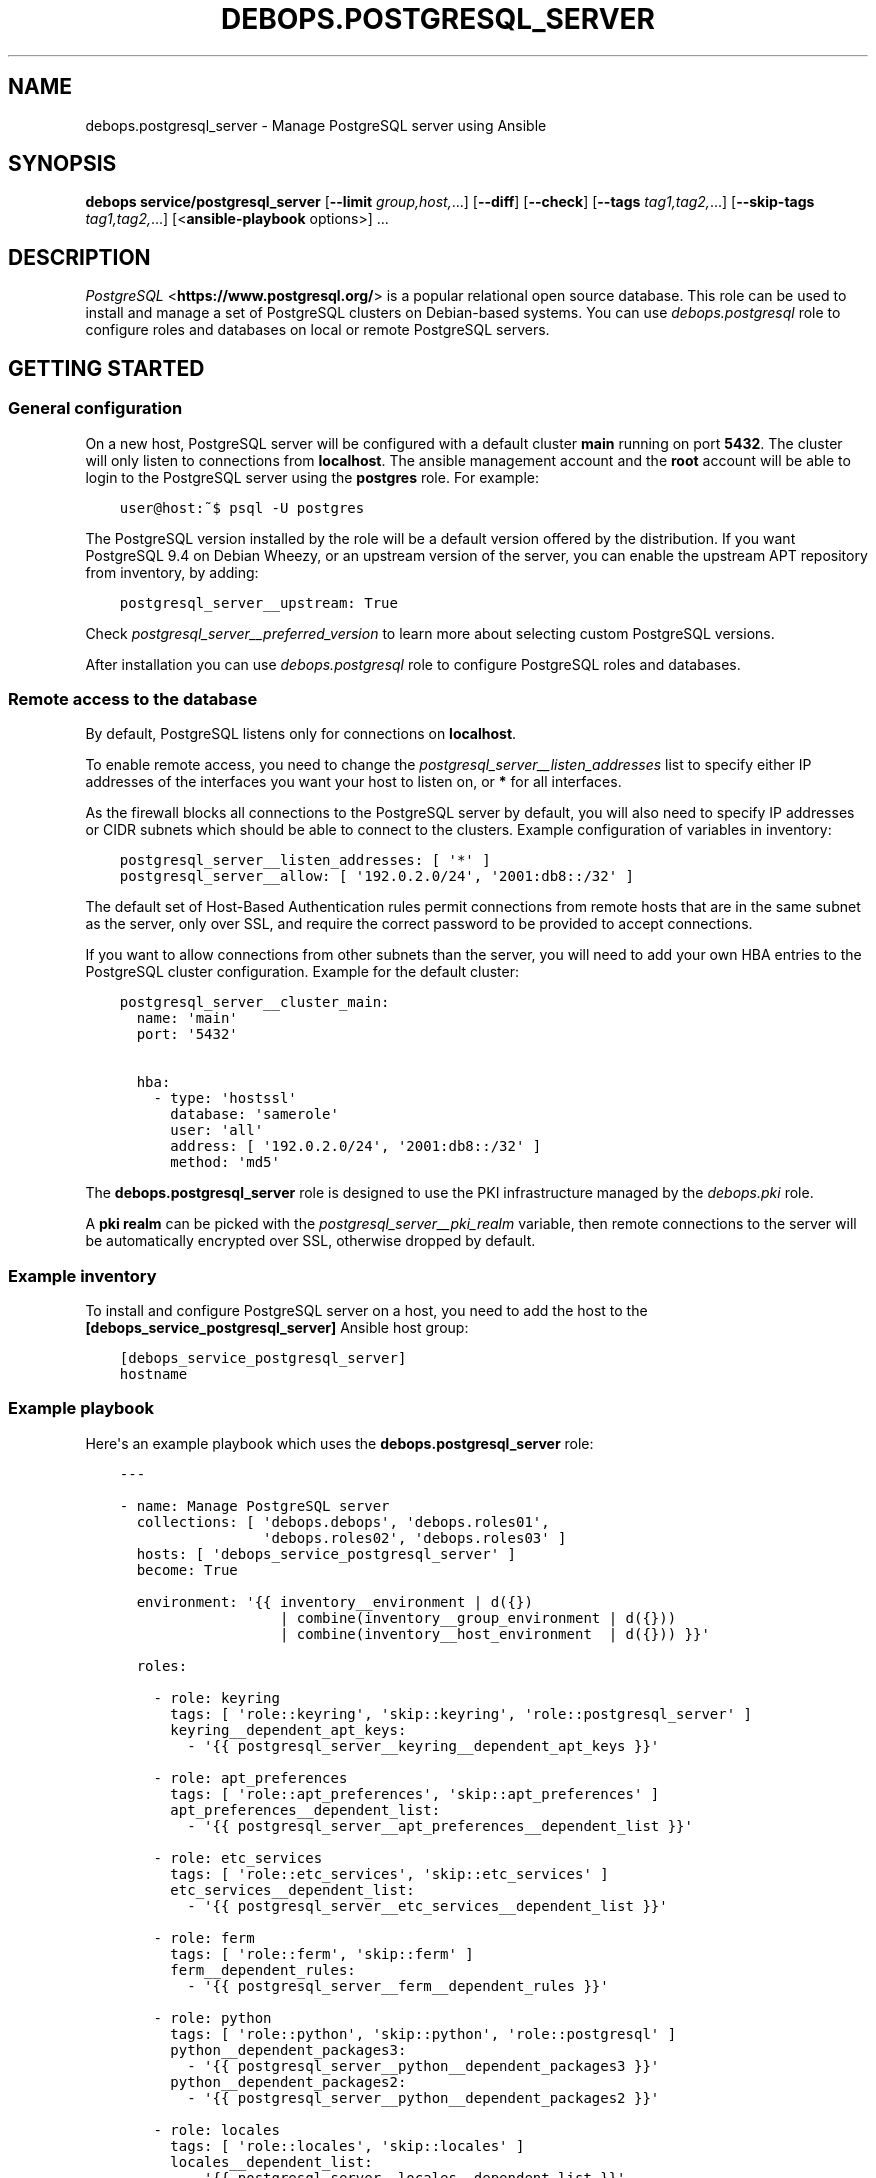 .\" Man page generated from reStructuredText.
.
.
.nr rst2man-indent-level 0
.
.de1 rstReportMargin
\\$1 \\n[an-margin]
level \\n[rst2man-indent-level]
level margin: \\n[rst2man-indent\\n[rst2man-indent-level]]
-
\\n[rst2man-indent0]
\\n[rst2man-indent1]
\\n[rst2man-indent2]
..
.de1 INDENT
.\" .rstReportMargin pre:
. RS \\$1
. nr rst2man-indent\\n[rst2man-indent-level] \\n[an-margin]
. nr rst2man-indent-level +1
.\" .rstReportMargin post:
..
.de UNINDENT
. RE
.\" indent \\n[an-margin]
.\" old: \\n[rst2man-indent\\n[rst2man-indent-level]]
.nr rst2man-indent-level -1
.\" new: \\n[rst2man-indent\\n[rst2man-indent-level]]
.in \\n[rst2man-indent\\n[rst2man-indent-level]]u
..
.TH "DEBOPS.POSTGRESQL_SERVER" "5" "Nov 29, 2023" "v2.3.9" "DebOps"
.SH NAME
debops.postgresql_server \- Manage PostgreSQL server using Ansible
.SH SYNOPSIS
.sp
\fBdebops service/postgresql_server\fP [\fB\-\-limit\fP \fIgroup,host,\fP\&...] [\fB\-\-diff\fP] [\fB\-\-check\fP] [\fB\-\-tags\fP \fItag1,tag2,\fP\&...] [\fB\-\-skip\-tags\fP \fItag1,tag2,\fP\&...] [<\fBansible\-playbook\fP options>] ...
.SH DESCRIPTION
.sp
\fI\%PostgreSQL\fP <\fBhttps://www.postgresql.org/\fP> is a popular relational open source database. This role can be
used to install and manage a set of PostgreSQL clusters on Debian\-based
systems. You can use \fI\%debops.postgresql\fP role to configure roles and
databases on local or remote PostgreSQL servers.
.SH GETTING STARTED
.SS General configuration
.sp
On a new host, PostgreSQL server will be configured with a default cluster
\fBmain\fP running on port \fB5432\fP\&.
The cluster will only listen to connections from \fBlocalhost\fP\&.
The ansible management account and the \fBroot\fP account will be able to login
to the PostgreSQL server using the \fBpostgres\fP role. For example:
.INDENT 0.0
.INDENT 3.5
.sp
.nf
.ft C
user@host:~$ psql \-U postgres
.ft P
.fi
.UNINDENT
.UNINDENT
.sp
The PostgreSQL version installed by the role will be a default version offered
by the distribution. If you want PostgreSQL 9.4 on Debian Wheezy, or an
upstream version of the server, you can enable the upstream APT repository from
inventory, by adding:
.INDENT 0.0
.INDENT 3.5
.sp
.nf
.ft C
postgresql_server__upstream: True
.ft P
.fi
.UNINDENT
.UNINDENT
.sp
Check \fI\%postgresql_server__preferred_version\fP to learn more about
selecting custom PostgreSQL versions.
.sp
After installation you can use \fI\%debops.postgresql\fP role to configure
PostgreSQL roles and databases.
.SS Remote access to the database
.sp
By default, PostgreSQL listens only for connections on \fBlocalhost\fP\&.
.sp
To enable remote access, you need to change the
\fI\%postgresql_server__listen_addresses\fP list to specify either IP
addresses of the interfaces you want your host to listen on,
or \fB*\fP for all interfaces.
.sp
As the firewall blocks all connections to the PostgreSQL server by default, you
will also need to specify IP addresses or CIDR subnets which should be able to
connect to the clusters. Example configuration of variables in inventory:
.INDENT 0.0
.INDENT 3.5
.sp
.nf
.ft C
postgresql_server__listen_addresses: [ \(aq*\(aq ]
postgresql_server__allow: [ \(aq192.0.2.0/24\(aq, \(aq2001:db8::/32\(aq ]
.ft P
.fi
.UNINDENT
.UNINDENT
.sp
The default set of Host\-Based Authentication rules permit connections from
remote hosts that are in the same subnet as the server, only over SSL, and
require the correct password to be provided to accept connections.
.sp
If you want to allow connections from other subnets than the server, you will
need to add your own HBA entries to the PostgreSQL cluster configuration.
Example for the default cluster:
.INDENT 0.0
.INDENT 3.5
.sp
.nf
.ft C
postgresql_server__cluster_main:
  name: \(aqmain\(aq
  port: \(aq5432\(aq

  hba:
    \- type: \(aqhostssl\(aq
      database: \(aqsamerole\(aq
      user: \(aqall\(aq
      address: [ \(aq192.0.2.0/24\(aq, \(aq2001:db8::/32\(aq ]
      method: \(aqmd5\(aq
.ft P
.fi
.UNINDENT
.UNINDENT
.sp
The \fBdebops.postgresql_server\fP role is designed to use the PKI infrastructure
managed by the \fI\%debops.pki\fP role.
.sp
A \fBpki realm\fP can be picked with the \fI\%postgresql_server__pki_realm\fP
variable, then remote connections to the server will be automatically
encrypted over SSL, otherwise dropped by default.
.SS Example inventory
.sp
To install and configure PostgreSQL server on a host, you need to add the host
to the \fB[debops_service_postgresql_server]\fP Ansible host group:
.INDENT 0.0
.INDENT 3.5
.sp
.nf
.ft C
[debops_service_postgresql_server]
hostname
.ft P
.fi
.UNINDENT
.UNINDENT
.SS Example playbook
.sp
Here\(aqs an example playbook which uses the \fBdebops.postgresql_server\fP role:
.INDENT 0.0
.INDENT 3.5
.sp
.nf
.ft C
\-\-\-

\- name: Manage PostgreSQL server
  collections: [ \(aqdebops.debops\(aq, \(aqdebops.roles01\(aq,
                 \(aqdebops.roles02\(aq, \(aqdebops.roles03\(aq ]
  hosts: [ \(aqdebops_service_postgresql_server\(aq ]
  become: True

  environment: \(aq{{ inventory__environment | d({})
                   | combine(inventory__group_environment | d({}))
                   | combine(inventory__host_environment  | d({})) }}\(aq

  roles:

    \- role: keyring
      tags: [ \(aqrole::keyring\(aq, \(aqskip::keyring\(aq, \(aqrole::postgresql_server\(aq ]
      keyring__dependent_apt_keys:
        \- \(aq{{ postgresql_server__keyring__dependent_apt_keys }}\(aq

    \- role: apt_preferences
      tags: [ \(aqrole::apt_preferences\(aq, \(aqskip::apt_preferences\(aq ]
      apt_preferences__dependent_list:
        \- \(aq{{ postgresql_server__apt_preferences__dependent_list }}\(aq

    \- role: etc_services
      tags: [ \(aqrole::etc_services\(aq, \(aqskip::etc_services\(aq ]
      etc_services__dependent_list:
        \- \(aq{{ postgresql_server__etc_services__dependent_list }}\(aq

    \- role: ferm
      tags: [ \(aqrole::ferm\(aq, \(aqskip::ferm\(aq ]
      ferm__dependent_rules:
        \- \(aq{{ postgresql_server__ferm__dependent_rules }}\(aq

    \- role: python
      tags: [ \(aqrole::python\(aq, \(aqskip::python\(aq, \(aqrole::postgresql\(aq ]
      python__dependent_packages3:
        \- \(aq{{ postgresql_server__python__dependent_packages3 }}\(aq
      python__dependent_packages2:
        \- \(aq{{ postgresql_server__python__dependent_packages2 }}\(aq

    \- role: locales
      tags: [ \(aqrole::locales\(aq, \(aqskip::locales\(aq ]
      locales__dependent_list:
        \- \(aq{{ postgresql_server__locales__dependent_list }}\(aq

    \- role: postgresql_server
      tags: [ \(aqrole::postgresql_server\(aq, \(aqskip::postgresql_server\(aq ]

.ft P
.fi
.UNINDENT
.UNINDENT
.SS Ansible tags
.sp
You can use Ansible \fB\-\-tags\fP or \fB\-\-skip\-tags\fP parameters to limit what
tasks are performed during Ansible run. This can be used after the host is first
configured to speed up playbook execution, when you are sure that most of the
configuration is already in the desired state.
.sp
Available role tags:
.INDENT 0.0
.TP
.B \fBrole::postgresql_server\fP
Main role tag, should be used in the playbook to execute all of the role
tasks as well as role dependencies.
.TP
.B \fBrole::postgresql_server:packages\fP
Run tasks related to package installation
.TP
.B \fBrole::postgresql_server:config\fP
Run tasks related to PostgreSQL Server configuration.
.TP
.B \fBrole::postgresql_server:auto_backup\fP
Run tasks that configure AutoPostgreSQLBackup scripts.
.UNINDENT
.SH DEFAULT VARIABLE DETAILS
.sp
Some of \fBdebops.postgresql_server\fP default variables have more extensive
configuration than simple strings or lists, here you can find documentation and
examples for them.
.SS postgresql_server__preferred_version
.sp
By default the role installs the PostgreSQL version preferred by the APT
package manager. This behaviour is influenced by how the PostgreSQL is packaged
in Debian \- each version has its own set of packages with the version as
a suffix, and there\(aqs a set of metapackages which depend on the version
available in the distribution (by default only 1 version is available).
.sp
Multiple PostgreSQL versions become available after enabling the upstream APT
repository. To choose a different version than the default one, you need to set
two variables in the inventory:
.INDENT 0.0
.TP
.B \fI\%postgresql_server__preferred_version\fP
The value of this variable should be set as the version of the PostgreSQL you
wish the role to manage (it does not influence the APT packages the role
installs, but what version is used in different file/directory paths managed
by the role, what features are enabled/disabled in the configuration, etc.).
.TP
.B \fI\%postgresql_server__base_packages\fP
This is a list of APT packages which will be used by the role to install
PostgreSQL. By default, it contains the metapackages which install the
highest available version of PostgreSQL packages. To select a different
version, you need to change the list of packages.
.UNINDENT
.sp
For example, to install PostgreSQL 9.3 instead of the default available
version, in inventory you need to define:
.INDENT 0.0
.INDENT 3.5
.sp
.nf
.ft C
postgresql_server__upstream: True
postgresql_server__preferred_version: \(aq9.3\(aq
postgresql_server__base_packages:
  \- \(aqpostgresql\-9.3\(aq
  \- \(aqpostgresql\-client\-9.3\(aq
  \- \(aqpostgresql\-contrib\-9.3\(aq
.ft P
.fi
.UNINDENT
.UNINDENT
.sp
Remember that role does not support management of multiple PostgreSQL versions
at the same time. The above variables should be defined in the inventory at all
times, otherwise role might revert to the default PostgreSQL packages and
version, and break your installation. This also is true for server upgrades.
The preferred way to make an upgrade is to configure a new database server with
desired PostgreSQL version and move the database to it.
.sp
You might also need to set similar set of variables for the
\fI\%debops.postgresql\fP role to keep both of the roles in sync. Refer to its
documentation for details.
.SS postgresql_server__hba_*
.sp
\fI\%Host\-Based Authentication\fP <\fBhttps://www.postgresql.org/docs/9.4/static/auth-pg-hba-conf.html\fP>
configuration in \fBdebops.postgresql_server\fP Ansible role is specified in
a set of lists:
.INDENT 0.0
.IP \(bu 2
\fI\%postgresql_server__hba_system\fP: controls the local and remote access to the
database administrator role \fBpostgres\fP\&.
.IP \(bu 2
\fI\%postgresql_server__hba_replication\fP: control access to \fBreplication\fP role
and database.
.IP \(bu 2
\fI\%postgresql_server__hba_public\fP: controls access for public connections to
\fBpostgres\fP database, to allow certain applications like \fBphpPgAdmin\fP to
work correctly.
.IP \(bu 2
\fI\%postgresql_server__hba_trusted\fP: control access by local UNIX accounts to
certain roles/databases without the requirement to specify a password.
.IP \(bu 2
\fI\%postgresql_server__hba_local\fP: controls access to the databases by local
UNIX accounts.
.IP \(bu 2
\fI\%postgresql_server__hba_remote\fP: controls access to the database by remote
clients.
.UNINDENT
.sp
Each PostgreSQL cluster by default uses all of the above lists in its
\fBpg_hba.conf\fP configuration file. A cluster can disable any list by
specifying its abbreviated name as a parameter with \fBFalse\fP\&. For example:
.INDENT 0.0
.INDENT 3.5
.sp
.nf
.ft C
postgresql_server__cluster_main:
  name: \(aqmain\(aq
  port: \(aq5432\(aq
  hba_replication: False
  hba_public: False
  hba_trusted: False
  hba_local: False
  hba_remote: False
.ft P
.fi
.UNINDENT
.UNINDENT
.sp
Above configuration will disable connections by trusted users (all users will
be required to specify a password) and from remote clients.
.sp
Additionally, each cluster can specify its own HBA entries using \fBitem.hba\fP
parameter which will be added at the end of the \fBpg_hba.conf\fP file. By
disabling selected global lists and adding custom entries you can redefine the
HBA configuration file as needed. Example:
.INDENT 0.0
.INDENT 3.5
.sp
.nf
.ft C
postgresql_server__cluster_main:
  name: \(aqmain\(aq
  port: \(aq5432\(aq
  hba_remote: False

  hba:
    \- comment: \(aqCustom remote entries\(aq
      type: \(aqhostssl\(aq
      database: \(aqall\(aq
      user: \(aqall\(aq
      address: [ \(aq192.0.2.0/24\(aq ]
      method: \(aqmd5\(aq
.ft P
.fi
.UNINDENT
.UNINDENT
.sp
Each entry in a HBA list is a YAML dictionary with parameters:
.INDENT 0.0
.TP
.B \fBcomment\fP
Optional. Comment added to a given entry in \fBpg_hba.conf\fP file.
.TP
.B \fBtype\fP
Required. Specifies connection type to use for a given entry. Known types are:
.INDENT 7.0
.IP \(bu 2
\fBlocal\fP: local connections by UNIX accounts
.IP \(bu 2
\fBhost\fP: remote TCP connections, either with or without SSL
.IP \(bu 2
\fBhostssl\fP: remote TCP connections, SSL is required
.IP \(bu 2
\fBhostnossl\fP: remote TCP connections, plaintext is required
.UNINDENT
.TP
.B \fBdatabase\fP
Required. String or a list of database names that are controlled by a given
HBA entry. You can use special names:
.INDENT 7.0
.IP \(bu 2
\fBall\fP: all databases in a cluster
.IP \(bu 2
\fBsameuser\fP: database with the same name as the PostgreSQL role
.IP \(bu 2
\fBsamerole\fP: all databases accessible by a given PostgreSQL role
.IP \(bu 2
\fB@name\fP: file with a list of database names, relative to a given
cluster\(aqs configuration directory in \fB/etc\fP
.UNINDENT
.TP
.B \fBuser\fP
Required. String or a list of PostgreSQL roles that are controlled by a given
HBA entry. You can use special names:
.INDENT 7.0
.IP \(bu 2
\fBall\fP: all roles in on the PostgreSQL cluster
.IP \(bu 2
\fB+role\fP: a specified role and all roles that are included in it
.IP \(bu 2
\fB@name\fP: file with a list of roles, relative to a given cluster\(aqs
configuration directory in \fB/etc\fP
.IP \(bu 2
\fB*postgres*\fP: a custom \fBdebops.postgresql_server\fP name, it will be
replaced by the UNIX system account name that manages a given cluster,
usually \fBpostgres\fP
.UNINDENT
.TP
.B \fBaddress\fP
Required by all types other than \fBlocal\fP\&. A string or list of IP addresses
or CIDR networks (\fBdebops.postgresql_server\fP does not support ip/netmask
notation). You can use special names:
.INDENT 7.0
.IP \(bu 2
\fBall\fP: any network clients
.IP \(bu 2
\fBsamenet\fP: any IP address from a subnet the host is directly connected to
.UNINDENT
.TP
.B \fBmethod\fP
Required. Authentication method used by this HBA entry. You most likely
either want \fBpeer\fP for local connections or \fBmd5\fP for remote connections.
There are also other methods available, see the PostgreSQL documentation for
information about how to use them.
.TP
.B \fBoptions\fP
Optional. List of additional options specific to a given authentication
method.
.UNINDENT
.sp
You can find different examples of how to defined HBA lists in
\fBdefaults/main.yml\fP file of \fBdebops.postgresql_server\fP role.
.SS postgresql_server__ident_*
.sp
\fI\%Ident maps\fP <\fBhttps://www.postgresql.org/docs/9.4/static/auth-username-maps.html\fP> stored in
\fBpg_ident.conf\fP configuration file is used to map local UNIX accounts to
PostgreSQL roles. This can be used to control what UNIX accounts can login to
the PostgreSQL server as a given role.
.sp
Ident maps should only be used by the local UNIX accounts with the \fBpeer\fP
authentication method. Using them for \fBident\fP method with remote clients is
unreliable and discouraged \- \fBident\fP protocol is not meant to be used for
authentication or authorization.
.sp
By default, PostgreSQL clusters managed by the \fBdebops.postgresql_server\fP
role use global lists of ident maps:
.INDENT 0.0
.IP \(bu 2
\fI\%postgresql_server__ident_system\fP: a user mapping which specifies which
system users can login as the \fBpostgres\fP superuser role.
.IP \(bu 2
\fI\%postgresql_server__ident_trusted\fP: this user mapping can be used with the
\(dqtrusted\(dq HBA list to specify which local UNIX accounts can login without
specifying a password. It\(aqs not set by default.
.IP \(bu 2
\fI\%postgresql_server__ident_local\fP: this user mapping can be used to define
local UNIX accounts globally for all clusters. It\(aqs not set by default.
.UNINDENT
.sp
Above ident maps can be disabled in a given cluster by specifying their
abbreviated names in a parameter with \fBFalse\fP value. Example:
.INDENT 0.0
.INDENT 3.5
.sp
.nf
.ft C
postgresql_server__cluster_main:
  name: \(aqmain\(aq
  port: \(aq5432\(aq
  ident_trusted: False
  ident_local: False
.ft P
.fi
.UNINDENT
.UNINDENT
.sp
You can specify custom lists of ident maps in a PostgreSQL cluster configuration:
.INDENT 0.0
.INDENT 3.5
.sp
.nf
.ft C
postgresql_server__cluster_main:
  name: \(aqmain\(aq
  port: \(aq5432\(aq
  ident_local: False

  ident:
    \- map: \(aqmain_local\(aq
      user: [ \(aquser1\(aq, \(aquser2\(aq ]
      role: \(aqrole1\(aq
.ft P
.fi
.UNINDENT
.UNINDENT
.sp
Each ident map entry is a YAML dictionary with parameters:
.INDENT 0.0
.TP
.B \fBmap\fP
Required. Name of the user map, can be repeated in different entries.
.TP
.B \fBuser\fP
Required. String or list of UNIX user accounts to use in this map. You can
use a regexp to specify accounts in various ways, see PostgreSQL
documentation for more information.
.sp
Special string \fB*postgres*\fP will be replaced by Ansible to the owner of the
PostgreSQL cluster, usually \fBpostgres\fP\&.
.TP
.B \fBrole\fP
Optional. String or list of PostgreSQL roles to map to the UNIX accounts.
.sp
If defined, specifies the PostgreSQL role to map to a given UNIX accounts.
.sp
If not defined, each entry role name will be the same as the UNIX account
name. Don\(aqt use this option with regexp user entries.
.sp
Special string \fB*postgres*\fP will be replaced by Ansible to the owner of the
PostgreSQL cluster, usually \fBpostgres\fP\&.
.UNINDENT
.sp
Examples can be found in the \fBdefaults/main.yml\fP file of the
\fBdebops.postgresql_server\fP Ansible role.
.SS postgresql_server__clusters
.sp
On Debian and its derivatives, \fI\%PostgreSQL installation\fP <\fBhttps://wiki.debian.org/PostgreSql\fP>
is based around \(dqclusters\(dq, each cluster being run on a particular PostgreSQL
version and on a specific TCP port. \fBdebops.postgresql_server\fP is designed
to be used within that system, and allows you to create separate PostgreSQL
clusters. A default \fB<version>/main\fP cluster will be created, based on
default PostgreSQL version installed on a given host.
.sp
You can create and manage separate PostgreSQL clusters using
\fI\%postgresql_server__clusters\fP list. Each cluster is defined as a YAML dict
with at least two parameters \- \fBname\fP and \fBport\fP\&. You should take care to
always use separate port for each cluster you define. Role will create an entry
for each cluster in \fB/etc/services\fP as well as maintain firewall
configuration as needed.
.sp
Some of the global variables defined in \fBdebops.postgresql_server\fP concerning
clusters can be overridden on a cluster by cluster basis using their abbreviated
names (without \fBpostgresql_server__\fP prefix) as cluster parameters. In
addition, \fBalmost all of the PostgreSQL parameters found in the
:file:\(gapostgresql.conf\(ga configuration file can be specified as cluster parameters
as well, to change the defaults\fP\&.
.sp
Each cluster configuration directory contains the \fBconf.d/\fP subdirectory
where you can put \fBpostgresql.conf\fP configuration snippets; file names
should end with \fB\&.conf\fP extension. These files will be included in the main
\fBpostgresql.conf\fP configuration file and can be used to override the
database configuration.
.sp
List of some of the parameters that you can specify in a cluster configuration
entry:
.INDENT 0.0
.TP
.B \fBname\fP
Required. Name of the cluster, used to separate different clusters based on
the same PostgreSQL version.
.TP
.B \fBport\fP
Required. TCP port to use for a given cluster. Default PostgreSQL port is
\fB5432\fP, more clusters usually use the next port number available.
.TP
.B \fBversion\fP
Optional. PostgreSQL version to use for a given cluster. If it\(aqs not
specified, default detected version will be used, which is usually what you
want.
.TP
.B \fBenvironment\fP
Optional. Dictionary which specifies environment variables and their values
that should be set for a given PostgreSQL cluster. Example:
.INDENT 7.0
.INDENT 3.5
.sp
.nf
.ft C
postgresql_server__cluster_main:
  name: \(aqmain\(aq
  port: \(aq5432\(aq

  environment:
    HOME: \(aq/var/lib/postgresql\(aq
    SHELL: \(aq/bin/bash\(aq
.ft P
.fi
.UNINDENT
.UNINDENT
.TP
.B \fBlisten_addresses\fP
List of network interfaces specified by their addresses a given cluster
should bind to. If not set, global value of
\fI\%postgresql_server__listen_addresses\fP will be used instead.
.TP
.B \fBallow\fP
List of IP addresses or CIDR subnets which should be allowed to connect to
a given cluster.
.TP
.B \fBstandby\fP
Optional.
Configure \fI\%standby replication\fP <\fBhttps://www.postgresql.org/docs/current/warm-standby.html\fP>
cluster parameters. This cluster will act as a streaming replication standby server. The
replication master configuration can be done using standard \fBpostgresql.conf\fP
configuration parameters. Standby configuration parameters:
.INDENT 7.0
.TP
.B \fBconninfo\fP
Required. Connection info (as a PostgreSQL connection string) to connect to the
master cluster.
.TP
.B \fBslot_name\fP
Optional. Replication slot name to use.
.UNINDENT
.sp
Example standby configuration:
.INDENT 7.0
.INDENT 3.5
.sp
.nf
.ft C
postgresql_server__cluster_main:
  name: \(aqmain\(aq
  port: \(aq5432\(aq

  hot_standby: \(aqon\(aq
  standby:
    conninfo: \(aqhost=postgresql\-master user=replication password=XXXX\(aq
    slot_name: \(aqmy_hot_standby\(aq
.ft P
.fi
.UNINDENT
.UNINDENT
.sp
Example master configuration:
.INDENT 7.0
.INDENT 3.5
.sp
.nf
.ft C
postgresql_server__cluster_main:
  name: \(aqmain\(aq
  port: \(aq5432\(aq

  max_replication_slots: 1
  # Set to 2 to allow for 1 \(dqhanging\(dq connection until it times out
  max_wal_senders: 2
  wal_level: \(aqreplica\(aq

# Create replication user
postgresql__roles:
  \- name: \(aqreplication\(aq
    flags:
      \- \(aqREPLICATION\(aq
      \- \(aqLOGIN\(aq
.ft P
.fi
.UNINDENT
.UNINDENT
.UNINDENT
.SH AUTHOR
Maciej Delmanowski
.SH COPYRIGHT
2014-2022, Maciej Delmanowski, Nick Janetakis, Robin Schneider and others
.\" Generated by docutils manpage writer.
.
